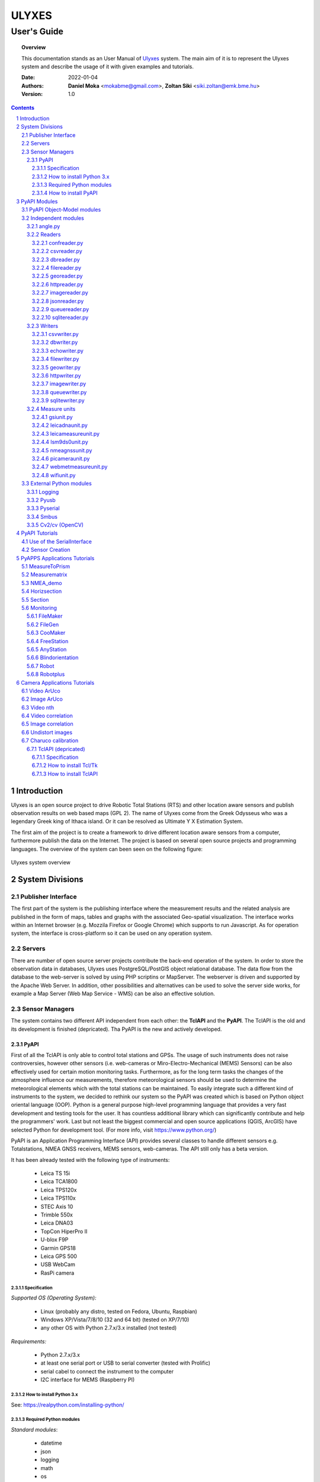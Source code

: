 .. ulyxes_user_documentation

######
ULYXES
######
User's Guide
------------


.. topic:: Overview

    This documentation stands as an User Manual of `Ulyxes <http://www.agt.bme.hu/ulyxes/>`_ system. The main aim of it is to represent the Ulyxes system and describe the usage of it with given examples and tutorials.



    :Date: 2022-01-04
    :Authors: **Daniel Moka** <mokabme@gmail.com>, **Zoltan Siki** <siki.zoltan@emk.bme.hu>
    :Version: 1.0


.. contents:: 
    :depth: 5

.. sectnum::

.. raw:: LaTeX

   \newpage


Introduction
############

Ulyxes is an open source project to drive Robotic Total Stations (RTS) and
other location aware sensors and publish observation results on web based maps 
(GPL 2). The name of Ulyxes come from the Greek Odysseus who was a legendary
Greek king of Ithaca island. Or it can be resolved as Ultimate Y X Estimation
System.

The first aim of the project is to create a framework to drive different 
location aware sensors from a computer, furthermore publish the data on the
Internet. The project is based on several open source projects and programming
languages. The overview of the system can been seen on the following figure:

.. figure:: img/ulyxes_overview.png
    :align: center
    :scale: 74
    :alt: Overview Ulyxes

    Ulyxes system overview

System Divisions
################

Publisher Interface
*******************

The first part of the system is the publishing interface where the measurement
results and the related analysis are published in the form of maps, tables and 
graphs with the associated Geo-spatial visualization. The interface works within
an Internet browser (e.g. Mozzila Firefox or Google Chrome) which supports to
run Javascript. As for operation system, the interface is cross-platform so it
can be used on any operation system.

Servers
*******

There are number of open source server projects contribute the back-end
operation of the system. In order to store the observation data in databases,
Ulyxes uses PostgreSQL/PostGIS object relational database. The data flow from 
the database to the web-server is solved by using PHP scriptins or MapServer. 
The webserver is driven and supported by the Apache Web Server. In addition, 
other possibilities and alternatives can be used to solve the server side works,
for example a Map Server (Web Map Service - WMS) can be also an effective 
solution.


Sensor Managers
***************

The system contains two different API independent from each other: the 
**TclAPI** and the **PyAPI**. The TclAPI is the old and its development is 
finished (depricated). Tha PyAPI is the new and actively developed.

PyAPI
=====

First of all the TclAPI is only able to control total stations and GPSs. The
usage of such instruments does not raise controversies, however other sensors
(i.e. web-cameras or Miro-Electro-Mechanical (MEMS) Sensors) can be also 
effectively used for certain motion monitoring tasks. Furthermore, as for the 
long term tasks the changes of the atmosphere influence our measurements, 
therefore meteorological sensors should be used to determine the meteorological 
elements which with the total stations can be maintained. To easily integrate 
such a different kind of instruments to the system, we decided to rethink our 
system so the PyAPI was created which is based on Python object oriental
language (OOP). Python is a general purpose high-level programming language
that provides a very fast development and testing tools for the user. It has 
countless additional library which can significantly contribute and help the 
programmers' work. Last but not least the biggest commercial and open source 
applications (QGIS, ArcGIS) have selected Python for development tool. (For 
more info, visit https://www.python.org/)

PyAPI is an Application Programming Interface (API) provides several classes to
handle different sensors e.g. Totalstations, NMEA GNSS receivers, MEMS sensors,
web-cameras. The API still only has a beta version.

It has been already tested with the following type of instruments:

    * Leica TS 15i
    * Leica TCA1800 
    * Leica TPS120x
    * Leica TPS110x 
    * STEC Axis 10
    * Trimble 550x
    * Leica DNA03
    * TopCon HiperPro II
    * U-blox F9P
    * Garmin GPS18 
    * Leica GPS 500 
    * USB WebCam
    * RasPi camera

Specification
^^^^^^^^^^^^^

*Supported OS (Operating System):*

    * Linux (probably any distro, tested on Fedora, Ubuntu, Raspbian) 
    * Windows XP/Vista/7/8/10 (32 and 64 bit) (tested on XP/7/10) 
    * any other OS with Python 2.7.x/3.x installed (not tested)

*Requirements:*

    * Python 2.7.x/3.x
    * at least one serial port or USB to serial converter (tested with Prolific)
    * serial cabel to connect the instrument to the computer 
    * I2C interface for MEMS (Raspberry PI)

How to install Python 3.x
^^^^^^^^^^^^^^^^^^^^^^^^^

See: https://realpython.com/installing-python/

Required Python modules
^^^^^^^^^^^^^^^^^^^^^^^

*Standard modules*:

    * datetime
    * json
    * logging
    * math
    * os
    * re
    * socket
    * sys
    * tempfile
    * time
    * urllib
    * xml.etree.ElementTree
    
*Extra modules*:

    * pyserial
	* pybluez
    * smbus
    * sqlite3
    * wifi 
    * numpy
    * opencv

*External dependencies*:
    * GNU Gama
	* sqlite3, spatialite-bin
    * PostgreSQL

How to install PyAPI
^^^^^^^^^^^^^^^^^^^^

The PyAPI is a part of Ulyxes system. In order to install the API, the whole Ulyxes project folder has to be installed.

*Linux*

    1. Open a terminal
    2. Go to or make the desired “MyFolder” you want to install Ulyxes/PyAPI
    3. Clone the Ulyxes Git directory, so type: git clone https://github.com/zsiki/ulyxes.git
    4. The PyAPI can be found at: “MyFolder/Ulyxes/PyAPI”

*Windows*

    1. Go to https://github.com/zsiki/ulyxes.git Ulyxes Git website 
    2. On the website, you can find a “Download ZIP” button at the bottom right part
    3. The downloaded Ulyxes directory will contain the PyAPI



PyAPI Modules
#############

(For more detailed information and sources codes about modules of PyAPI, please visit the `official developer documentation <http://www.agt.bme.hu/ulyxes/pyapi_doc/>`_ of PyAPI  )

.. figure:: img/abstraction.png
    :align: center
    :alt: Overview Ulyxes

    Sensor Abstraction

|

*There are three groups of modules used by PyAPI:*

PyAPI Object-Model modules
**************************

The first group consist of modules which build up the logical model between sensors, interfaces and the writer.

Independent modules
*******************

angle.py
========

This module stands for storing angle value of numbers in radian internally. Using this class the angle conversions and sum/difference can be easily done. 

|

Supported angle units:

    * RAD  radians (e.g. 1.54678432)
    * DMS sexagesimal (Degree-Minit-Second, e.g. 123-54-24)
    * DEG decimal degree (e.g. 25.87659)
    * GON gradian whole circle is 400g (e.g. 387.7857)
    * NMEA ddmm.mmmm used in NMEA sentences (e.g. 47.338765)
    * PDEG pseudo sexagesimal (e.g. 156.2745 = 156-27-45)
    * SEC sexagesimal seconds
    * MIL mills the whole circle is 6400 mills

|

.. code:: python

    #Create Angle object with the given value and unit
    a1 = Angle("152-23-45", "DMS")
    #Convert a1 "angle" object to supported units
    for u in ['RAD', 'DMS', 'GON', 'NMEA', 'DEG', 'PDEG', 'MIL']:
        print (a1.GetAngle(u))


Readers
=======

reader.py is the base class for all readers (virtual).

confreader.py
^^^^^^^^^^^^^^^

ConfReader class can be used to read simple JSON configurations. It can load 
and validate JSON files based on a definition. It is used by applications
as a alternative solution to the command line switches.

csvreader.py
^^^^^^^^^^^^

Class to read csv file, first line may contain field names.
Default separator is semicolon (;).

.. code:: python

    # create a csvreader object
    cr = CsvReader('test', 'test.csv')
    # load the whole file into a list
    lines = cr.Load()

dbreader.py
^^^^^^^^^^^

DbReader reads observations and/or coordinates fron SQLite or PostgreSQL
database. Table names are fixed in the code.

filereader.py
^^^^^^^^^^^^^

Class to read file. It is mostly used as a base class for other readers
loading information from file.

.. code:: python
    
    # create a filereader object
    fr = FileReader('test', 'test.txt')
    # read and print the next line
    print (fr.GetNext())

georeader.py
^^^^^^^^^^^^

Class to read GeoEasy geo or coo files. Data are loaded into a list of
dictionaries. Possible keys in dictionaries:

* station - station ID
* ih - instrument height
* code - additional textual information to point
* id - target ID
* th - target height
* hz - horizontal direction
* v - zenith angle
* distance - slope distance
* hd - horizontal distance
* pc - prism constant
* north - north coordinate
* east - east coordinate
* elev - elevation
* datetime - date and time of observation
* faces - number of faces

Creating a new GeoReader instance a file name and a filter can be specified.
The filter is a list of the keys above. Only those lines are kept where all
filter keys are present. One can use a filter to load only 3D points from
the coordinate list.

.. code:: python
    
	# load 3D points from a GeoEasy coo file
	g = GeoReader(fname='your_file.coo', filt=['east', 'north', 'elev'])
	m = g.Load()	# load 3D points
	print(m)

httpreader.py
^^^^^^^^^^^^^

Read data from a remote web server using HTTP protocol and server side service
for POST/GET requests.

On the server side scripts have to be created. For example the query.php in 
the server folder fetches coodinates from a server side database and sends
them to the client httpreader.

imagereader.py
^^^^^^^^^^^^^^

ImageReader reads images from folder(s) or video file or web camera or
Raspberry Pi camera.

jsonreader.py
^^^^^^^^^^^^^

Simple JSON reader class used by confreader.py.

queuereader.py
^^^^^^^^^^^^^^

QueueReader reads data from memory queue.

sqlitereader.py
^^^^^^^^^^^^^^^

Load coordinates or observations from a spatialite database.
This class is OBSOLATE, use dbreader.py.

Writers
=======

All writer class inheriter from Writer virtual base class.

csvwriter.py
^^^^^^^^^^^^

dbwriter.py
^^^^^^^^^^^

echowriter.py
^^^^^^^^^^^^^

filewriter.py
^^^^^^^^^^^^^

geowriter.py
^^^^^^^^^^^^

httpwriter.py
^^^^^^^^^^^^^

imagewriter.py
^^^^^^^^^^^^^^

queuewriter.py
^^^^^^^^^^^^^^

sqlitewriter.py
^^^^^^^^^^^^^^^

Measure units
=============

gsiunit.py
^^^^^^^^^^

leicadnaunit.py
^^^^^^^^^^^^^^^

leicameasureunit.py
^^^^^^^^^^^^^^^^^^^

lsm9ds0unit.py
^^^^^^^^^^^^^^

nmeagnssunit.py
^^^^^^^^^^^^^^^

picameraunit.py
^^^^^^^^^^^^^^^

webmetmeasureunit.py
^^^^^^^^^^^^^^^^^^^^

wifiunit.py
^^^^^^^^^^^

External Python modules
***********************

Logging
=======
This module defines functions and classes which implement a flexible event
logging system for applications and libraries.

For more information, please visit the `official Logging documentation <https://docs.python.org/2/library/logging.html>`_.

Pyusb
=====
The PyUSB module provides for Python easy access to the host machine's Universal Serial Bus (USB) system.

For more information, please visit the `official PyUSB Github page <https://github.com/walac/pyusb>`_.

Pyserial
========
This module encapsulates the access for the serial port. It provides backends
for Python running on Windows, Linux, BSD (possibly any POSIX compliant system),
Jython and IronPython (.NET and Mono).

For more information, please visit the `official PySerial documentation <http://pyserial.sourceforge.net/pyserial.html#overview>`_.

Smbus
=====

TODO

Cv2/cv (OpenCV)
===============

OpenCV (Open Source Computer Vision Library: http://opencv.org) is an
open-source BSD-licensed library that includes several hundreds of computer
vision algorithms.

For more information, please visit the `official OpenCV documentation <http://docs.opencv.org/modules/core/doc/intro.html>`_.


PyAPI Tutorials
###############

Most of the Python modules contain a unit test part at the end (after
the if __name__ == "__main__":). These are also usage examples.

Use of the SerialInterface
**************************

The SearialIface class can be used alone to drive an instrument through the
serial chanel or as a building block of an Instrument instance.

.. code:: python

    from serialiface import SerialIface
    si = SerialIface('test', 'COM1')
    si.Send('%R1Q,9028:0,0,0')
    %R1P,0,0:

Sensor Creation
***************

All the sensors (instruments) are inherited from the Instrument virtual base 
class. A sensor consists of three building blocks:

* measure unit
* interface (communication)
* writer (saving observed data), optional

.. code:: python

    import logging
	from leicatps1200 import LeicaTPS1200
	from serialiface import SerialIface
    from echowriter import EchoWriter
    logging.getLogger().setLevel(logging.DEBUG)
    mu = LeicaTPS1200()
    iface = SerialIface("rs-232", "/dev/ttyUSB0")
    wrt = EchoWriter()
    ts = TotalStation("Leica", mu, iface, wrt)
    ts.SetEDMMode(ts.measureUnit.edmModes['RLSTANDARD'])
    ts.Move(Angle(90, 'DEG'), Angle(85, 'DEG'))
    ts.Measure()
    print (ts.GetMeasure())

PyAPPS Applications Tutorials
#############################

MeasureToPrism
**************

Repeated robotic totalstation observations to a single (slowly moving) point. 
It has several modes:

* 0 - determine horizontal movement of a point using reflectorless (RL) EDM
* 1 - determine movement ofa slowly moving prism
* 2 - determine vertical movement of a prims (supposing horizontal distance not changed
* 3 - determine vertical movement of a moving prism on a car/machine, we suppose horizontal distance is not changed
* 4 - determine 3D movement of a moving prism
* 5 - measure if prism stop moving for few seconds (stop and go) obsevations

Command line parameters:

* Sensor type 1100/1800/1200
* Mode 0-5
* EDM mode FAST/STANDARD
* serial port
* output file

Measurematrix
*************

An application to scan a region with given angle steps. Parameters are given in
the command line, the corners of the region are given by targeting manually on 
the points.
Commands line parameters are positional:

# number of horizontal intervals in the region
# number of vertical intervals in the region
# sensor (total station) type
# serial port
# output file

After starting the program the user have to target on the lower left corner of 
the region and the upper right corner of the region. The automatic observations
are started then. If no output file given the observations are written to the 
standard output.

NMEA_demo
*********

A simple demo application to read NMEA GGA sentences from GNSS receiver in an
infinite loop.

Horizsection
************

Scan horizontally around the total station with a given angle step in one or
more horizontal sections.

.. code:: text

    usage: horizsection.py [-h] [-l LOG] [--log_level LOG_LEVEL]
                           [--log_format LOG_FORMAT]
                           [--angle_step ANGLE_STEP]
                           [--station_type STATION_TYPE]
                           [--station_east STATION_EAST]
                           [--station_north STATION_NORTH]
                           [--station_elev STATION_ELEV]
                           [--station_ih STATION_IH] [-p PORT]
                           [--hz_start HZ_START] [--hz_top HZ_TOP]
                           [--max_angle MAX_ANGLE] [--max_top MAX_TOP]
                           [--tolerance TOLERANCE] [--iteration ITERATION]
                           [--height_list HEIGHT_LIST] [--wrt WRT]
                           [--coords COORDS] [--pid PID]
                           [--center_east CENTER_EAST]
                           [--center_north CENTER_NORTH] [--radius RADIUS]
                           [--radius_top RADIUS_TOP] [--gama GAMA]

    options:
      -h, --help            show this help message and exit
      -l LOG, --log LOG     Logfile name, default: stdout, "stdout" for
                            screen output
      --log_level LOG_LEVEL
                            Log level, default: 40
      --log_format LOG_FORMAT
                            Log format, default: time, level, message
      --angle_step ANGLE_STEP
                            Angle step in section [DEG], default: 5.0
      --station_type STATION_TYPE
                            Total station type, default: 1200
      --station_east STATION_EAST
                            Station east, default: None
      --station_north STATION_NORTH
                            Station north, default: None
      --station_elev STATION_ELEV
                            Station elevation, default: None
      --station_ih STATION_IH
                            Instrument height, default: 0.0
      -p PORT, --port PORT  Communication port, default: /dev/ttyUSB0
      --hz_start HZ_START   Horizontal start direction, default: actual
                            telescope direction
      --hz_top HZ_TOP       Horizontal start direction at top, default: same
                            as start
      --max_angle MAX_ANGLE
                            Max angle, default: whole circle
      --max_top MAX_TOP     Max angle at top, default: same as max
      --tolerance TOLERANCE
                            Height tolerance, default: 0.01
      --iteration ITERATION
                            Max iteration to find section, default: 10
      --height_list HEIGHT_LIST
                            list of elevations for more sections between
                            double quotes, default: single section at the
                            telescope direction
      --wrt WRT             Name of output file, default: stdout
      --coords COORDS       Name of coordinate file, default: None
      --pid PID             Starting point ID, default: 0
      --center_east CENTER_EAST
                            Center point east of section, default: None
      --center_north CENTER_NORTH
                            Center point north of section, default: None
      --radius RADIUS       Radius of section at bottom section, default:
                            None
      --radius_top RADIUS_TOP
                            Radius of section at top section, default: None
      --gama GAMA           Path to gama-local, default: gama-local

Parameters can be passed in a JSON file.

There are three possible application situations

# Station coordinates are given but no fixed points are given (*--coords*), it is supposed the station is orineted
# Station coordinates and fixed points (marked by prisms)  are given, orientation is calculated
# No station coordinates but fixed points (marked by prism) are given, station coordinates and orientation are calculated

After heights parameter more values can be given.

The range of the sections can be given by angles or a target. The two methos are mutual exclusive.
*--hz_start* defines the horizontal direction of first (bottom) section, *--max_angle* is the angle range of section to the rigth from the START. *--hz_top* and *--max_top* are the same for the last (top) section. Horozsection will interpolate between these values for other sections.
The other solution to set the *--center_east* and *--center_north* and *--radius*. Center point is the center of the sections, the radius defines the range to left and right. 

*--center_...* and *--radius** parameters have precedence to *--hz_stat*, *max_angle*, etc.

Section
*******

Scan in an arbitrary plain aroun the total station with a given angle step.

Monitoring
**********

This block consist of several apps to solve simple tasks for monitoring.

- *filemaker* creates an input file for monitoring using manual targeting (obsolate use coomaker instead)
- *filegen* creates an input file for monitoring from coordinates automaticly
- *coomaker* creates a GeoEasy format input file for monitoring using manual targeting
- *blindorientation* searches for a prism from a known station and calculates orientation angle
- *freestation* calculates station coordinates and orientation using GNU gama, approximate station coordinates must be given
- *anystation* calculates station coordinates and orientation using GNU gama, no approximate coordinates are necessary, the total station must have power search function
- *robot* makes automatic observation using a file from FileMaker or FileGen (obsolate use robotplus instead)
- *robotplus* complex monitoring application using FileGen, Blindorientation, FreeStation, AnyStation and Robot

FileMaker
=========

*This application is obsolate, use coomaker.*
It is a simple interactive app to create input file for monitoring observations.
First set up the total station on a known point and set the orientation.

Usage: filemaker.py output_file [sensor] [serial_port]

Start the application. Two types of output files can be generated, CSV dump 
(.dmp) or GeoEasy (.geo) file.
First it will prompt for the id of the station and the station coordinates.

For each target points the id and mode must be entered.

Target modes:

- ATR*n* use automatic targeting, n is prism type id (1/2/3/...)
- PR*n* prism with manual targeting
- RL reflectorless distance with manual targeting
- RLA automatic reflectorless ditance measurement to given direction
- OR orientation direction, manual targeting, no distance

.. NOTE::
   Generated output file cannot be used for Blindorientation because
   distance missing!

FileGen
=======

A simple application to create input observations file for robot.py or robotplus.py. 
The input is a coordinate list in GeoEasy coo or CSV format. The output is a 
GeoEasy geo or DMP file with bearings, zenith angles and distances from
the station to the points in the coordinate list.

Usage: filegen.py input_coo_file output_obs_file station_id instrument_height

Tha station_id is optional, if not given the first point in the coordinate list
is considered as the station. Instrument height is also optional, the default
value is 0.

CooMaker
========

A simple application to create coordinate and observation data for robot.py
or robotplus.py. User have to set up and orient the total station on the 
station and observe targets.

Usage: coomaker.py output_file sensor port

- output file: two files are created with the same name extensions .geo/.coo
- sensor: total station type 1100/1800/1200/5500
- port: serial port e.g. COM1 or /dev/ttyUSB0

Further data are given at the prompt of the program.

FreeStation
===========

An application to calculate free station from observations and coordinates.
A least squares estimation is used based on GNU gama.
It is used by robotplus application but can be used as a standalone application using CLI.

Usage: freestation.py input_file gama-local_path

- input_file: this parameter defines a pair of files observations and coordinates, two types are accepted dmp + cvs or geo + coo. See GeoEasy documentation for dmp, geo, coo formats. Csv file must have four columns: point_id, easting, northing, elevation.
- gama-local_path: path to gama-local program

AnyStation
==========

Solves the free station task if there are no approximate station coordinates are given.
The total station searches for prisms using power search and matches them with the given
coordinate list.

Blindorientation
================

This apllication tries to solve orientation. It searches for prisms.
First tries if a prism is in the view of telescope using Automatic Target Recognition (ATR).
If a target found it checks the distance and the zenith angle to find the 
target in the coordinate list and set the orientation angle on the 
instrument.

If no target found in the actual view it rotates the instrument to the first 
target supposing oriented instrument and set the orientation angle.

Finally it starts search using Power Search if it is available on the total 
station or starts a long searching algorithm.

Robot
=====

*This application is obsolate, please use robotplus.*
Sample application of Ulyxes PyAPI to measure a serie of points.

Usage: robot.py input_file output_file sensor port retry delay met met_addr met_par

Positional command line parameters:

- input_file: input file with directions .geo or .dmp
- output_file: output file with observations default stdout
- sensor: tcra1103/1100/tca1800/1800/tps1201/1200, default 1200
- port: serial port, default COM1
- retry: number of retry if target not found, default 3
- delay: delay between retries default 0
- met: name of met sensor BMP180/webmet, default None
- met_addr address of met sensor, i2c addres for BMP180 or internet address of webmet service
- met_par: parameters for webmet sensor

Input file is a GeoEasy geo file or a dmp (can be created by filemaker.py
or filegen.py).
Sample geo file::

    {2 S2} {3 0.0}                                   # station id & istrumnt h.
    {5 2} {7 6.283145} {8 1.120836} {4 PR0} {112 2}  # target id, hz, v, code,
    {5 T1} {7 2.022707} {8 1.542995} {4 RL} {112 2}  # number of faces
    {5 3} {7 3.001701} {8 1.611722} {4 OR} {112 2}
    {5 T2} {7 3.006678} {8 1.550763} {4 ATR1} {112 2}
    {5 4} {7 3.145645} {8 1.610680} {4 PR2} {112 2}
    {5 1} {7 6.002123} {8 1.172376} {4 PR} {112 2}
    {5 9} {7 6.235123} {8 1.178538} {4 RLA} {112 2}

    instead of code=4 you can define prism constant using code=20
    prism constant units are meter

Sample dmp file::

    station; id; hz; v; code;faces
    S2;2;6.283145;1.120836;PR0;2
    S2;T1;2.022707;1.542995;RL;2
    S2;3;3.001701;1.611722;OR;2
    S2;T2;3.006678;1.550763;ATR1;2
    S2;4;3.145645;1.610680;PR2;2
    S2;1;6.002123;1.172376;PR;2

Codes describe target type:

- ATRn: prism and automatic targeting, n referes to prism type 0/1/2/3/4/5/6/7 round/mini/tape/360/user1/user2/user3/360 mini
- ATR-n: prims and automatictargeting but wait for a keypress to measure
- PRn: prism, n referes to prism type 0/1/2/3/4/5/6/7 round/mini/tape/360/user1/user2/user3/360 mini, manual targeting
- RL: refrectorless observation, manual targeting
- RLA: reflectorless observation (automatic)
- OR: do not measure distance (orientation), manual targeting

In case of PR/RL/OR the program stops and the user have to aim at the target

Robotplus
=========

RobotPlus is the most comprehensive application. It is based on FileGen, 
BlindOrientation, FreeStation and Robot applications.
Besides the total station metheorological sensors are also supported.

There are so many parameters to this aplication that a JSON configuration 
file is applied to describe parameters.

The whole process consists of the following steps:

# Load JSON configuration file
# Generate the observations from the input coordinate list (using FileGen)
# Orientate total station (usinf BlindOrientation)
# Make observations to the reference/fix points (using Robot)
# Calculate station coordinates and precise orientation (using FreeStation)
# Make observations to the monitoring points and store data

During the process a log file is written, the log level DEBUG/INFO/WARNING/ERROR/FATAL can be set in the JSON config.

Usage: robotplus.py config.json

- config.json: JSON file describing parameters

There are several parameters in a config file, most parameters are optional.
Parameters:

- log_file: path to log file, file must exist!
- log_level: 10/20/30/40/50 for DEBUG/INFO/WARNING/ERROR/FATAL
- log_format: format string for log (default: "%(asctime)s %(levelname)s:%(message)s"), optional
- station_type: 1100/1200/1800
- station_id: pont id for the station
- station_height: instrument height above point, optional (default: 0)
- station_coo_limit: limitation for station coordinate change from free station (default 0.01 m), optional
- orientation_limit: distance limit for orientation to identify a target (default 0.1 m)
- faces: number of faces to measure (first face left for all pointt then face right) (default 1)
- face_coo_limit: maximum difference for face left and face right coords (m) (default: 0.01 m)
- face_dir_limit: maximum difference for face left and face right angle (rad) (default 0.0029 60")
- face_dist_limit: maximum difference for face left and face right dist (m) (default 0.01 m)
- directfaces: number of faces to measure (face left and right are measured directly) (default 1)
- avg_faces: 1/0 calculate average for faces of monitoring points and store only average/do not calculate average store individual faces, default: 1
- fix_list: list of fix points to calculate station coordinates, optional (default: empty)
- mon_list: list of monitoring points to measure, optional (default: empty)
- max_try: maximum trying to measure a point, optional (default: 3)
- delay_try: delay between tries, optional (default: 0)
- dir_limit: angle limit for false direction in radians (default 0.015. 5')
- dist_limit: distance limit for false direction in meters (default 0.1 m)
- port: serial port to use (e.g. COM1 or /dev/ttyS0 or /dev/ttyUSB0)
- coo_rd: source to get coordinates from
- coo_wr: target to send coordinates to
- obs_wr: target to send observations to
- met_wr: target to send meteorological observations to, optional (default: no output)
- inf_wr: target to send general information to
- decimals: number of decimals in output (coords and distances), optional (default: 4)
- gama_path: path to GNU Gama executable, optional (default: empty, no adjustment)
- stdev_angle: standard deviation of angle measurement (arc seconds), optional (default: 1)
- stdev_dist: additive tag for standard deviation of distance measurement (mm), optional (default: 1)
- stdev_dist1: multiplicative tag for standard deviation of distance measurement (mm), optional (default: 1.5)
- dimension: dimension of stored points (1D/2D/3D), optional (default: 3)
- probability: probability for data snooping, optional (default: 0.95)
- blunders: data snooping on/off 1/0, optional (default: 1)
- met: met sensor name WEBMET/BMP180/SENSEHAT, optional default None
- met_addr: URL to webmet data, optional (default: empty)
- met_par: parameters to webmet service, optional (default: empty)

Sample config file::

	{ "log_file": "/home/siki/ulyxes/data/rp103.log",
	  "log_level": 10,
	  "station_type": "1200",
	  "station_id": "103",
	  "station_height": 0.369,
	  "station_coo_limit": 0.1,
	  "orientation_limit": 0.05,
	  "faces": 1,
	  "directfaces": 1,
	  "fix_list": ["601", "603", "605", "607"],
	  "mon_list": ["602", "604", "606", "608", "601", "603", "605", "607"],
	  "max_try": 3,
	  "delay_try": 0,
	  "dir_limit": 0.015,
	  "port": "/dev/ttyUSB0",
	  "coo_rd": "/home/siki/ulyxes/data/labor.coo",
	  "coo_wr": "/home/siki/ulyxes/data/labor_out.coo",
	  "obs_wr": "/home/siki/ulyxes/data/labor_obs.geo",
	  "met_wr": "",
	  "inf_wr": "/home/siki/ulyxes/data/labor_inf.csv",
	  "decimals": 4,
	  "gama_path": "/home/siki/gama-2.07/bin/gama-local",
	  "stdev_angle": 1,
	  "stdev_dist": 1,
	  "stdev_dist1": 1.5,
	  "dimension": 3,
	  "probability": 0.95,
	  "blunders": 0
	}

To start robotplus from cron a simple shell script should be created::

    cd /home/your_name/ulyxes/pyapps
    python3 robotplus.py path_to_your_json_config


Camera Applications Tutorials
#############################

Video ArUco
***********

Find ArUco markers in recorded video or in webcam video stream.

.. code::

    usage: video_aruco.py [-h] [-f FPS] [-d DICT] [-c CODE] [--debug DEBUG]
                          [--delay DELAY] [-m CALIBRATION] [-s SIZE] [--hist]
                          [--lchanel] [--clip CLIP] [--tile TILE] [-o OUTPUT]
                          [-i IMG_PATH] [-t IMG_TYPE]
                          file_name

    positional arguments:
      file_name             video file to process or camera ID (e.g. 0)

    options:
      -h, --help            show this help message and exit
      -f FPS, --fps FPS     frame per sec
      -d DICT, --dict DICT  marker dictionary id, default=1 (DICT_4X4_100)
      -c CODE, --code CODE  marker id to search, if not given all found markers
                            are detected
      --debug DEBUG         display every nth frame with marked marker position,
                            default 0 (off)
      --delay DELAY         delay in seconds between frames in debug
      -m CALIBRATION, --calibration CALIBRATION
                            use camera calibration from file for undistort image
                            and pose estimation
      -s SIZE, --size SIZE  marker size for pose extimation, default: 0.28 m
      --hist                Increase image constrast using histogram
      --lchanel             Increase image constrast using histogram on lchanel
                            only
      --clip CLIP           Clip limit for adaptive histogram, use with --hist,
                            default: 3
      --tile TILE           Tile size for adaptive histogram, use with --hist,
                            default: 8
      -o OUTPUT, --output OUTPUT
                            name of output file
      -i IMG_PATH, --img_path IMG_PATH
                            path to save images to
      -t IMG_TYPE, --img_type IMG_TYPE
                            image type to save to, use with --img_path, default
                            png

Use the --fps switch to set the frame per seconds parameter of a recorded video.If you select debug mode, the delay between frames can be set in seconds.
It is highly recommended to calibrate camera (use charuco.py for calibration),
a yaml file should be given after --calibration switch. If the ArUco marker is 
near pependicular to the axis of the camera using --size the change of 
position is converted to metric value in the output file.

--hist, --lchanel, --clip and --tile are used to enhance image quality before
marker detection.

The output file contains the positions of detected ArUco markers with a
time stamp and id of markers. If marker code is given only that marker is 
printed into the output, otherwise all markers are detected and sent to 
output.

The images of the video stream can be saved to jpg or png files using 
--img_path and --img_type.

Sample commands:

.. code::

    python3 video_aruco.py 0

Use first camera, find all 4x4 markers and send the output to standard output.

.. code::

    python3 video_aruco.py --code 5 --dict 99 -m camera_calibration.yaml --fps 30 --hist 1_20220803_100445.h264

Pocess 30 fps recorded video, recornding started at 2022-08-03 10:04:45,
search for 3x3 ArUco marker with id = 5, consider the calibration data from the
camera_calibration.yaml file. Enhance image quality by increasing contrast.

Image ArUco
***********

Find ArUco markers in an image serie.

.. code::

    usage: imgs_aruco.py [-h] [-d DICT] [-c CODE] [--fast] [--debug DEBUG]
                         [--delay DELAY] [-m CALIBRATION] [-s SIZE] [--hist]
                         [--lchanel] [--clip CLIP] [--tile TILE] [-o OUTPUT]
                         file_names [file_names ...]

    positional arguments:
      file_names            image files to process

    options:
      -h, --help            show this help message and exit
      -d DICT, --dict DICT  marker dictionary id, default=1 (DICT_4X4_100)
      -c CODE, --code CODE  marker id to search, if not given first found marker
                            is used
      --debug DEBUG         display every nth frame with marked template position,
                            default 0 (off)
      --delay DELAY         delay in seconds between frames use with debug>0,
                            default 1
      -m CALIBRATION, --calibration CALIBRATION
                            use camera calibration from file
      -s SIZE, --size SIZE  marker size for pose extimation, default: 0.28 m
      --hist                Increase image constrast using histogram
      --lchanel             Increase image constrast using histogram on lchanel
                            only
      --clip CLIP           Clip limit for adaptive histogram, use with --hist,
                            default: 3
      --tile TILE           Tile size for adaptive histogram, use with --hist,
                            default: 8
      -o OUTPUT, --output OUTPUT
                            name of output file

It is very similar to video_aruco, but the images are read from the hard disk.

Video nth
*********

Read video file and write frames to image files.

.. code::

usage: video_nth.py [-h] [-s START] [-f FRAMES] [--steps STEPS] [-t] file_name

positional arguments:
  file_name             video file or input video chanel to process

options:
  -h, --help            show this help message and exit
  -s START, --start START
                        start frame to save from, default 0
  -f FRAMES, --frames FRAMES
                        number of frames to save, default 1
  --steps STEPS         save only every steps-th frame, default 1
  -t, --total           report total frame number, it ignores --start and

Video correlation
*****************

Get positions of a pattern in a video stream.

.. code::

    usage: video_correlation.py [-h] -t TEMPLATE [-f FPS] [-m METHOD] [-r]
                                [--fast] [-d DEBUG] [--delay DELAY]
                                [--calibration CALIBRATION] [-o OUTPUT]
                                [-i IMG_PATH] [--img_type IMG_TYPE]
                                file_name

    positional arguments:
      file_name             video file to process

    options:
      -h, --help            show this help message and exit
      -t TEMPLATE, --template TEMPLATE
                            template image to find in video frames
      -f FPS, --fps FPS     frame per sec
      -m METHOD, --method METHOD
                            method to compare video frame and template,
                            0/1/2/3/4/5 TM_SQDIFF/TM_SQDIFF_NORMED/TM_CCORR/TM_CCO
                            RR_NORMED/CV_TM_CCOEFF/CV_TM_CCOEFF_NORMED, default 5
      -r, --refresh_template
                            refresh template after each frames
      --fast                reduce input image size to double the template
      -d DEBUG, --debug DEBUG
                            display every nth frame with marked template position,
                            default 0 (off)
      --delay DELAY         delay in seconds between frames in debug
      --calibration CALIBRATION
                            use camera calibration from file for undistort image
                            and pose estimation
      -o OUTPUT, --output OUTPUT
                            name of output file
      -i IMG_PATH, --img_path IMG_PATH
                            path to save images to
      --img_type IMG_TYPE   image type to save to, use with --img_path, default
                            png

Image correlation
*****************

Get positions of a pattern in a serie of images.

.. code::

    usage: imgs_correlation.py [-h] -t TEMPLATE [-m METHOD] [-r] [--fast]
                               [-d DEBUG] [--delay DELAY]
                               [--calibration CALIBRATION] [-o OUTPUT]
                               file_names [file_names ...]

    positional arguments:
      file_names            image files to process

    options:
      -h, --help            show this help message and exit
      -t TEMPLATE, --template TEMPLATE
                            template image to find in video frames
      -m METHOD, --method METHOD
                            method to compare video frame and template,
                            0/1/2/3/4/5 TM_SQDIFF/TM_SQDIFF_NORMED/TM_CCORR/TM_CCO
                            RR_NORMED/CV_TM_CCOEFF/CV_TM_CCOEFF_NORMED, default 5
      -r, --refresh_template
                            refresh template after each frames
      --fast                reduce input image size to double the template
      -d DEBUG, --debug DEBUG
                            display every nth frame with marked template position,
                            default 0 (off)
      --delay DELAY         delay in seconds between frames use with debug>0,
                            default 1
      --calibration CALIBRATION
                            use camera calibration from file for undistort image
                            and pose estimation
      -o OUTPUT, --output OUTPUT
                            name of output file

Undistort images
****************

Using camera calibration data make an undistorted copy of images.

.. code::

    Usage: undist.py calibration_yaml image [image] [...]

Charuco calibration
*******************

Find camara calibration parameters from 15-20 images taken from different
direction of a charuco board.

.. code::

    usage: charuco.py [-h] [-b] [-w WIDTH] [-e HEIGHT] [-c] [-s] [-o OUTPUT]
                      [file_names ...]

    positional arguments:
      file_names            board images from different directions to process or a
                            video file

    options:
      -h, --help            show this help message and exit
      -b, --board           save only board image to charuco.png file
      -w WIDTH, --width WIDTH
                            Width of board, default 5, max 10
      -e HEIGHT, --height HEIGHT
                            Height of board, default 7, max 10
      -c, --camera          use first camera or video file to take photos until
                            enter pressed
      -s, --save            save camera images to file cal0.png, cal1.png if
                            camera is used
      -o OUTPUT, --output OUTPUT
                            output yaml camera calibration data file, default:
                            calibration_matrix.yaml

TclAPI (depricated)
===================

The TclAPI consist of a couple of Tcl (Tool Command Language) files/procs which
give a higher level interface to drive RTSs and GPSs from computer. The TclAPI 
is released under GNU GPL V2.0. This API is obsolate and no new functionality
will be added.

Specification
^^^^^^^^^^^^^

*Supported OS (Operating System):*

    * Linux (probably any distro, tested on Fedora and Ubuntu) 
    * Windows XP/Vista/7 (32 and 64 bit) (tested on XP/7) 
    * any other OS with Tcl 8.3 or newer installed (not tested)

|

*Requirements:*

    * Tcl (Tool Command Language) 8.3 or newer must be installed 
    * at least one serial port or USB to serial converter (tested with Prolific)
    * serial cabel to connect the instrument to the computer 

How to install Tcl/Tk
^^^^^^^^^^^^^^^^^^^^^

*Linux (Ubuntu/Debian):*

    1. Open a terminal
    2. Type: *sudo apt-get install tk8.5 tcl8.5* 

.. note::  The apt-get command is a powerful command-line tool, performing such functions as installation of new software packages, upgrade of existing, so on. For more info, visit: https://help.ubuntu.com/lts/serverguide/apt-get.html

*Windows:*

These steps can be also found at http://trac.osgeo.org/osgeo4w/

    1. Download the 32bit (http://www.activestate.com/activetcl/downloads) or 
       the 64bit installer
    2. Run the installer

..Note:
    * OSGeo4W installer also install Tcl/Tk, you can use it also

How to install TclAPI
^^^^^^^^^^^^^^^^^^^^^

The TclAPI is a part of Ulyxes system. In order to install the API, the whole Ulyxes project folder has to be installed.

*If you have git client installed on your machine:*

    1. Open a terminal
    2. Go to or make the desired “MyFolder” you want to install Ulyxes/TclAPI
    3. Clone the Ulyxes Git directory, so type: git clone https://github.com/zsiki/ulyxes.git
    4. The TclAPI can be found at: “MyFolder/Ulyxes/TclAPI”


*If you have no git client on your machine:*

    #. Open your browser
    #. Navigate to `Ulyxes Github page <https://github.com/zsiki/ulyxes>`_ 
    #. Press the **Download ZIP** button (right side, down)
    #. Uncompress the downloaded file to a suitable directory

.. figure:: img/uly_git.png
    :align: right
    :width: 195px
    :height: 140px
    :scale: 330
    :alt: Overview Ulyxes

    Download Ulyxes ZIP folder
